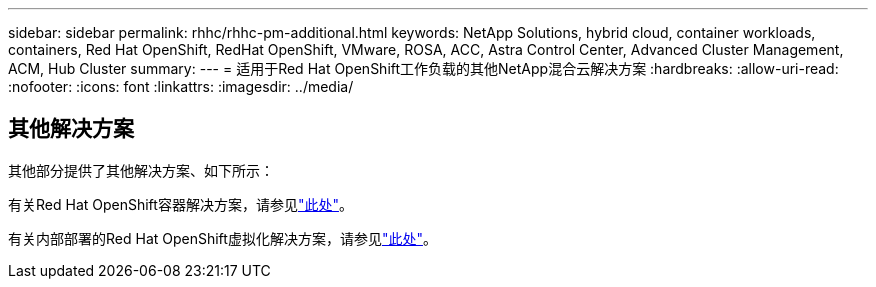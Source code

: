 ---
sidebar: sidebar 
permalink: rhhc/rhhc-pm-additional.html 
keywords: NetApp Solutions, hybrid cloud, container workloads, containers, Red Hat OpenShift, RedHat OpenShift, VMware, ROSA, ACC, Astra Control Center, Advanced Cluster Management, ACM, Hub Cluster 
summary:  
---
= 适用于Red Hat OpenShift工作负载的其他NetApp混合云解决方案
:hardbreaks:
:allow-uri-read: 
:nofooter: 
:icons: font
:linkattrs: 
:imagesdir: ../media/




== 其他解决方案

其他部分提供了其他解决方案、如下所示：

有关Red Hat OpenShift容器解决方案，请参见link:https://docs.netapp.com/us-en/netapp-solutions/containers/rh-os-n_solution_overview.html["此处"]。

有关内部部署的Red Hat OpenShift虚拟化解决方案，请参见link:https://docs.netapp.com/us-en/netapp-solutions/containers/rh-os-n_use_case_openshift_virtualization_deployment_prerequisites.html["此处"]。
